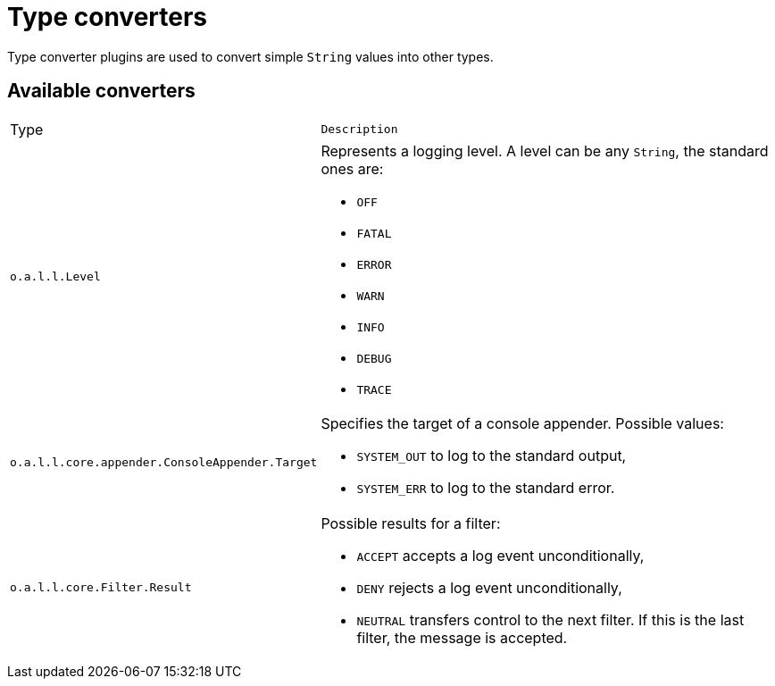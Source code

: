 ////
Licensed to the Apache Software Foundation (ASF) under one or more
contributor license agreements. See the NOTICE file distributed with
this work for additional information regarding copyright ownership.
The ASF licenses this file to You under the Apache License, Version 2.0
(the "License"); you may not use this file except in compliance with
the License. You may obtain a copy of the License at

    https://www.apache.org/licenses/LICENSE-2.0

Unless required by applicable law or agreed to in writing, software
distributed under the License is distributed on an "AS IS" BASIS,
WITHOUT WARRANTIES OR CONDITIONS OF ANY KIND, either express or implied.
See the License for the specific language governing permissions and
limitations under the License.
////
= Type converters

Type converter plugins are used to convert simple `String` values into other types.

== Available converters

[cols="1,2m"]
|===
|Type
|Description

|[[org.apache.logging.log4j.Level]]
`o.a.l.l.Level`
a|Represents a logging level.
A level can be any `String`, the standard ones are:

* `OFF`
* `FATAL`
* `ERROR`
* `WARN`
* `INFO`
* `DEBUG`
* `TRACE`

|[[org.apache.logging.log4j.core.appender.ConsoleAppender.Target]]
`o.a.l.l.core.appender.ConsoleAppender.Target`
a|Specifies the target of a console appender. Possible values:

* `SYSTEM_OUT` to log to the standard output,
* `SYSTEM_ERR` to log to the standard error.

|[[org.apache.logging.log4j.core.Filter.Result]]
`o.a.l.l.core.Filter.Result`
a| Possible results for a filter:

* `ACCEPT` accepts a log event unconditionally,
* `DENY` rejects a log event unconditionally,
* `NEUTRAL` transfers control to the next filter. If this is the last filter, the message is accepted.

|===
